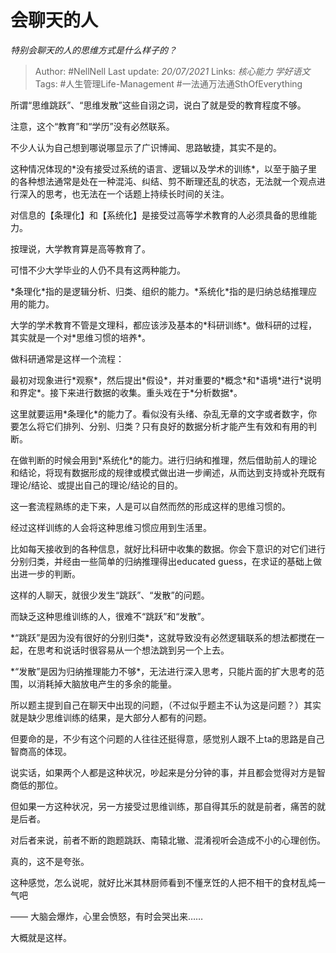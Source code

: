 * 会聊天的人
  :PROPERTIES:
  :CUSTOM_ID: 会聊天的人
  :END:

/特别会聊天的人的思维方式是什么样子的？/

#+BEGIN_QUOTE
  Author: #NellNell Last update: /20/07/2021/ Links: [[核心能力]]
  [[学好语文]] Tags: #人生管理Life-Management
  #一法通万法通SthOfEverything
#+END_QUOTE

所谓“思维跳跃”、“思维发散”这些自诩之词，说白了就是受的教育程度不够。

注意，这个“教育”和“学历”没有必然联系。

不少人认为自己想到哪说哪显示了广识博闻、思路敏捷，其实不是的。

这种情况体现的*没有接受过系统的语言、逻辑以及学术的训练*，以至于脑子里的各种想法通常是处在一种混沌、纠结、剪不断理还乱的状态，无法就一个观点进行深入的思考，也无法在一个话题上持续长时间的关注。

对信息的【条理化】和【系统化】是接受过高等学术教育的人必须具备的思维能力。

按理说，大学教育算是高等教育了。

可惜不少大学毕业的人仍不具有这两种能力。

*条理化*指的是逻辑分析、归类、组织的能力。*系统化*指的是归纳总结推理应用的能力。

大学的学术教育不管是文理科，都应该涉及基本的*科研训练*。做科研的过程，其实就是一个对*思维习惯的培养*。

做科研通常是这样一个流程：

最初对现象进行*观察*，然后提出*假设*，并对重要的*概念*和*语境*进行*说明和界定*。接下来进行数据的收集。重头戏在于*分析数据*。

这里就要运用*条理化*的能力了。看似没有头绪、杂乱无章的文字或者数字，你要怎么将它们排列、分别、归类？只有良好的数据分析才能产生有效和有用的判断。

在做判断的时候会用到*系统化*的能力。进行归纳和推理，然后借助前人的理论和结论，将现有数据形成的规律或模式做出进一步阐述，从而达到支持或补充既有理论/结论、或提出自己的理论/结论的目的。

这一套流程熟练的走下来，人是可以自然而然的形成这样的思维习惯的。

经过这样训练的人会将这种思维习惯应用到生活里。

比如每天接收到的各种信息，就好比科研中收集的数据。你会下意识的对它们进行分别归类，并经由一些简单的归纳推理得出educated
guess，在求证的基础上做出进一步的判断。

这样的人聊天，就很少发生“跳跃”、“发散”的问题。

而缺乏这种思维训练的人，很难不“跳跃”和“发散”。

*“跳跃”是因为没有很好的分别归类*，这就导致没有必然逻辑联系的想法都搅在一起，在思考和说话时很容易从一个想法跳到另一个上去。

*“发散”是因为归纳推理能力不够*，无法进行深入思考，只能片面的扩大思考的范围，以消耗掉大脑放电产生的多余的能量。

所以题主提到自己在聊天中出现的问题，（不过似乎题主不认为这是问题？）其实就是缺少思维训练的结果，是大部分人都有的问题。

但要命的是，不少有这个问题的人往往还挺得意，感觉别人跟不上ta的思路是自己智商高的体现。

说实话，如果两个人都是这种状况，吵起来是分分钟的事，并且都会觉得对方是智商低的那位。

但如果一方这种状况，另一方接受过思维训练，那自得其乐的就是前者，痛苦的就是后者。

对后者来说，前者不断的跑题跳跃、南辕北辙、混淆视听会造成不小的心理创伤。

真的，这不是夸张。

这种感觉，怎么说呢，就好比米其林厨师看到不懂烹饪的人把不相干的食材乱炖一气吧

------ 大脑会爆炸，心里会愤怒，有时会哭出来......

大概就是这样。
